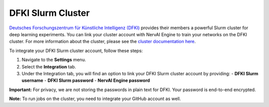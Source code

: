 ================================
DFKI Slurm Cluster
================================

`Deutsches Forschungszentrum für Künstliche Intelligenz (DFKI) <https://dfki.de>`_ provides their members a powerful Slurm cluster for deep learning experiments. You can link your cluster account with NervAI Engine to train your networks on the DFKI cluster. For more information about the cluster, please see the `cluster documentation here <https://pegasus.dfki.de/docs/>`_.

To integrate your DFKI Slurm cluster account, follow these steps:

1. Navigate to the **Settings** menu.
2. Select the **Integration** tab.
3. Under the Integration tab, you will find an option to link your DFKI Slurm cluster account by providing:
   - **DFKI Slurm username**
   - **DFKI Slurm password**
   - **NervAI Engine password**

.. image:: /images/integrations/slurm.png
   :alt: User Interface for DFKI Slurm Cluster Integration
   :align: center

**Important:** For privacy, we are not storing the passwords in plain text for DFKI. Your password is end-to-end encrypted.

**Note:** To run jobs on the cluster, you need to integrate your GitHub account as well.